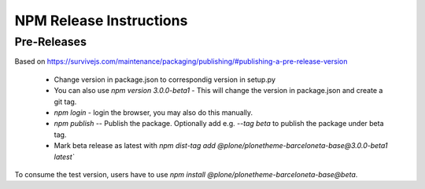 ========================
NPM Release Instructions
========================

------------
Pre-Releases
------------

Based on https://survivejs.com/maintenance/packaging/publishing/#publishing-a-pre-release-version

    - Change version in package.json to correspondig version in setup.py
    - You can also use `npm version 3.0.0-beta1` - This will change the version in package.json and create a git tag.
    - `npm login` - login the browser, you may also do this manually.
    - `npm publish` -- Publish the package.  Optionally add e.g. `--tag beta` to publish the package under beta tag.
    - Mark beta release as latest with `npm dist-tag add @plone/plonetheme-barceloneta-base@3.0.0-beta1 latest``

To consume the test version, users have to use `npm install @plone/plonetheme-barceloneta-base@beta`.
